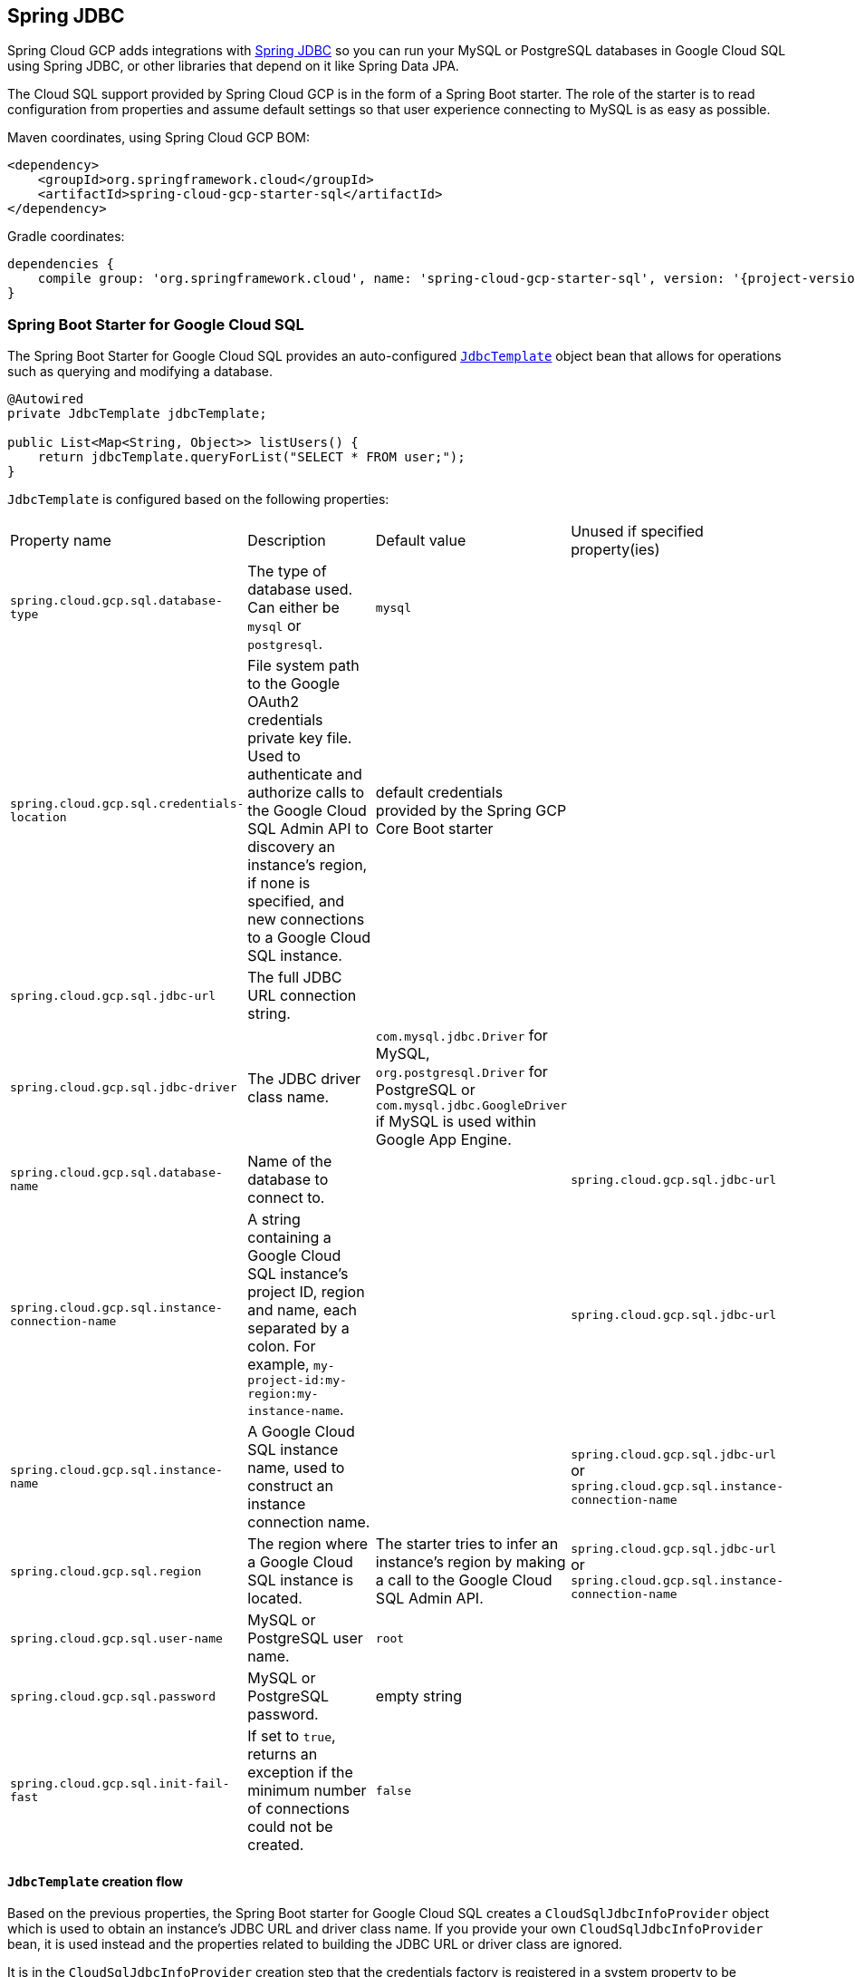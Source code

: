 == Spring JDBC

Spring Cloud GCP adds integrations with
https://docs.spring.io/spring/docs/current/spring-framework-reference/html/jdbc.html[Spring JDBC]
so you can run your MySQL or PostgreSQL databases in Google Cloud SQL using Spring JDBC, or other
libraries that depend on it like Spring Data JPA.

The Cloud SQL support provided by Spring Cloud GCP is in the form of a Spring Boot starter.
The role of the starter is to read configuration from properties and assume default settings so that
user experience connecting to MySQL is as easy as possible.

Maven coordinates, using Spring Cloud GCP BOM:

[source,xml]
----
<dependency>
    <groupId>org.springframework.cloud</groupId>
    <artifactId>spring-cloud-gcp-starter-sql</artifactId>
</dependency>
----

Gradle coordinates:

[source,subs="normal"]
----
dependencies {
    compile group: 'org.springframework.cloud', name: 'spring-cloud-gcp-starter-sql', version: '{project-version}'
}
----


=== Spring Boot Starter for Google Cloud SQL

The Spring Boot Starter for Google Cloud SQL provides an auto-configured
https://docs.spring.io/spring/docs/current/spring-framework-reference/html/jdbc.html#jdbc-JdbcTemplate[`JdbcTemplate`]
object bean that allows for operations such as querying and modifying a database.

[source,java]
----
@Autowired
private JdbcTemplate jdbcTemplate;

public List<Map<String, Object>> listUsers() {
    return jdbcTemplate.queryForList("SELECT * FROM user;");
}
----

`JdbcTemplate` is configured based on the following properties:

|===
| Property name | Description | Default value | Unused if specified property(ies)
| `spring.cloud.gcp.sql.database-type` | The type of database used. Can either be `mysql` or
`postgresql`. | `mysql` |
| `spring.cloud.gcp.sql.credentials-location` | File system path to the Google OAuth2 credentials
private key file. Used to authenticate and authorize calls to the Google Cloud SQL Admin API to
discovery an instance's region, if none is specified, and new connections to a Google Cloud SQL
instance. | default credentials provided by the Spring GCP Core Boot starter |
| `spring.cloud.gcp.sql.jdbc-url` | The full JDBC URL connection string. | |
| `spring.cloud.gcp.sql.jdbc-driver` | The JDBC driver class name. |  `com.mysql.jdbc.Driver` for
MySQL, `org.postgresql.Driver` for PostgreSQL or `com.mysql.jdbc.GoogleDriver` if MySQL is used
within Google App Engine. |
| `spring.cloud.gcp.sql.database-name` | Name of the database to connect to. | |
`spring.cloud.gcp.sql.jdbc-url`
| `spring.cloud.gcp.sql.instance-connection-name` | A string containing a Google Cloud SQL
instance's project ID, region and name, each separated by a colon. For example,
`my-project-id:my-region:my-instance-name`. | | `spring.cloud.gcp.sql.jdbc-url`
| `spring.cloud.gcp.sql.instance-name` | A Google Cloud SQL instance name, used to construct an
instance connection name. | |`spring.cloud.gcp.sql.jdbc-url` or
`spring.cloud.gcp.sql.instance-connection-name`
| `spring.cloud.gcp.sql.region` | The region where a Google Cloud SQL instance is located. | The
starter tries to infer an instance's region by making a call to the Google Cloud SQL Admin API. |
`spring.cloud.gcp.sql.jdbc-url` or `spring.cloud.gcp.sql.instance-connection-name`
| `spring.cloud.gcp.sql.user-name` | MySQL or PostgreSQL user name. | `root` |
| `spring.cloud.gcp.sql.password` | MySQL or PostgreSQL password. | empty string |
| `spring.cloud.gcp.sql.init-fail-fast` | If set to `true`, returns an exception if the minimum
number of connections could not be created. | `false` |
|===

==== `JdbcTemplate` creation flow

Based on the previous properties, the Spring Boot starter for Google Cloud SQL creates a
`CloudSqlJdbcInfoProvider` object which is used to obtain an instance's JDBC URL and driver class
name.
If you provide your own `CloudSqlJdbcInfoProvider` bean, it is used instead and the properties
related to building the JDBC URL or driver class are ignored.

It is in the `CloudSqlJdbcInfoProvider` creation step that the credentials factory is registered
in a system property to be `SqlCredentialFactory`.
This isn't relevant unless you want to provide your own `CloudSqlJdbcInfoProvider` bean, in which
case you should also register the credentials factory class name under the
`cloudSql.socketFactory.credentialFactory` system property.

The `CloudSqlJdbcInfoProvider` bean is used by the starter to create a `DataSource` object.
This `DataSource` object is picked up by the Spring JDBC module to automatically configure a
`JdbcTemplate` object.
We chose HikariCP as the default connection pool implementation, but you're free to provide your own
`DataSource` implementation using the provided `CloudSqlJdbcInfoProvider` bean to resolve an
instance's JDBC URL and driver class name.

It is in the `DataSource` creation step that the JDBC driver class is registered.
This isn't relevant unless you want to provide your own `DataSource` bean, in which case, you should
load the driver class so that the user doesn't have to.

The result of this flow is a fully configured and operational `JdbcTemplate` object that you can
use to interact with your SQL database.
You can connect to your database with as little as a database and instance names!

